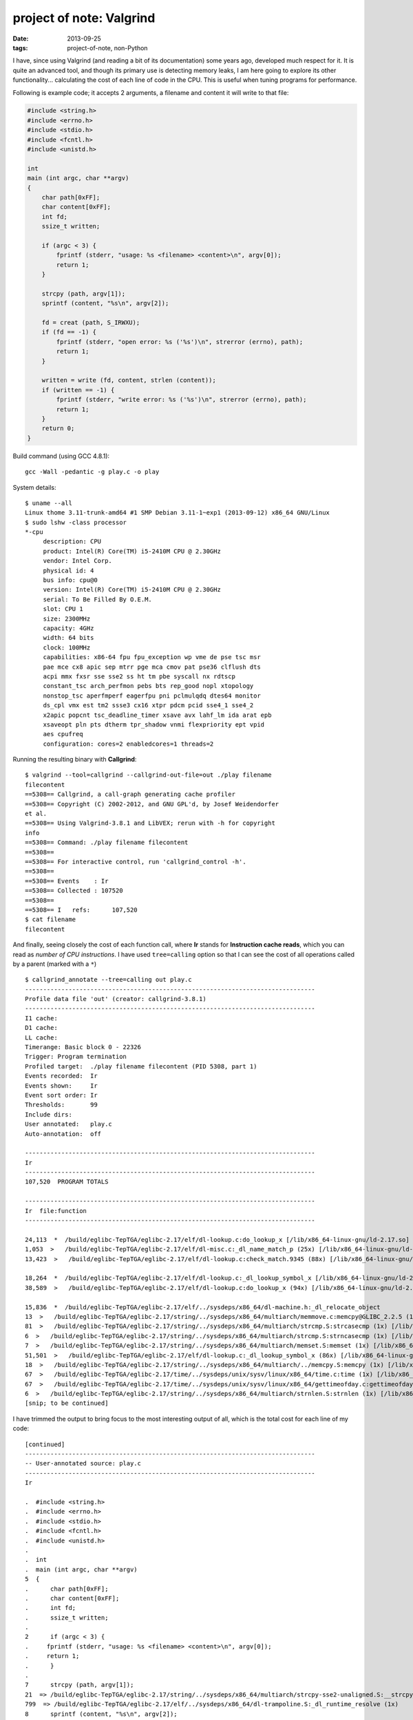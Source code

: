 project of note: Valgrind
=========================

:date: 2013-09-25
:tags: project-of-note, non-Python



I have, since using Valgrind (and reading a bit of its documentation)
some years ago, developed much respect for it. It is quite an advanced
tool, and though its primary use is detecting memory leaks, I am here
going to explore its other functionality... calculating the cost of
each line of code in the CPU. This is useful when tuning programs for
performance.

Following is example code; it accepts 2 arguments, a filename and
content it will write to that file:

.. code-block:: c

  #include <string.h>
  #include <errno.h>
  #include <stdio.h>
  #include <fcntl.h>
  #include <unistd.h>

  int
  main (int argc, char **argv)
  {
      char path[0xFF];
      char content[0xFF];
      int fd;
      ssize_t written;

      if (argc < 3) {
          fprintf (stderr, "usage: %s <filename> <content>\n", argv[0]);
          return 1;
      }

      strcpy (path, argv[1]);
      sprintf (content, "%s\n", argv[2]);

      fd = creat (path, S_IRWXU);
      if (fd == -1) {
          fprintf (stderr, "open error: %s ('%s')\n", strerror (errno), path);
          return 1;
      }

      written = write (fd, content, strlen (content));
      if (written == -1) {
          fprintf (stderr, "write error: %s ('%s')\n", strerror (errno), path);
          return 1;
      }
      return 0;
  }

Build command (using GCC 4.8.1)::

   gcc -Wall -pedantic -g play.c -o play

System details::

  $ uname --all
  Linux thome 3.11-trunk-amd64 #1 SMP Debian 3.11-1~exp1 (2013-09-12) x86_64 GNU/Linux
  $ sudo lshw -class processor
  *-cpu
       description: CPU
       product: Intel(R) Core(TM) i5-2410M CPU @ 2.30GHz
       vendor: Intel Corp.
       physical id: 4
       bus info: cpu@0
       version: Intel(R) Core(TM) i5-2410M CPU @ 2.30GHz
       serial: To Be Filled By O.E.M.
       slot: CPU 1
       size: 2300MHz
       capacity: 4GHz
       width: 64 bits
       clock: 100MHz
       capabilities: x86-64 fpu fpu_exception wp vme de pse tsc msr
       pae mce cx8 apic sep mtrr pge mca cmov pat pse36 clflush dts
       acpi mmx fxsr sse sse2 ss ht tm pbe syscall nx rdtscp
       constant_tsc arch_perfmon pebs bts rep_good nopl xtopology
       nonstop_tsc aperfmperf eagerfpu pni pclmulqdq dtes64 monitor
       ds_cpl vmx est tm2 ssse3 cx16 xtpr pdcm pcid sse4_1 sse4_2
       x2apic popcnt tsc_deadline_timer xsave avx lahf_lm ida arat epb
       xsaveopt pln pts dtherm tpr_shadow vnmi flexpriority ept vpid
       aes cpufreq
       configuration: cores=2 enabledcores=1 threads=2

Running the resulting binary with **Callgrind**::

  $ valgrind --tool=callgrind --callgrind-out-file=out ./play filename
  filecontent
  ==5308== Callgrind, a call-graph generating cache profiler
  ==5308== Copyright (C) 2002-2012, and GNU GPL'd, by Josef Weidendorfer
  et al.
  ==5308== Using Valgrind-3.8.1 and LibVEX; rerun with -h for copyright
  info
  ==5308== Command: ./play filename filecontent
  ==5308== 
  ==5308== For interactive control, run 'callgrind_control -h'.
  ==5308== 
  ==5308== Events    : Ir
  ==5308== Collected : 107520
  ==5308== 
  ==5308== I   refs:      107,520
  $ cat filename 
  filecontent

And finally, seeing closely the cost of each function call, where
**Ir** stands for **Instruction cache reads**, which you can read as
*number of CPU instructions*. I have used ``tree=calling`` option so
that I can see the cost of all operations called by a parent (marked
with a ``*``) ::

  $ callgrind_annotate --tree=calling out play.c
  --------------------------------------------------------------------------------
  Profile data file 'out' (creator: callgrind-3.8.1)
  --------------------------------------------------------------------------------
  I1 cache: 
  D1 cache: 
  LL cache: 
  Timerange: Basic block 0 - 22326
  Trigger: Program termination
  Profiled target:  ./play filename filecontent (PID 5308, part 1)
  Events recorded:  Ir
  Events shown:     Ir
  Event sort order: Ir
  Thresholds:       99
  Include dirs:     
  User annotated:   play.c
  Auto-annotation:  off

  --------------------------------------------------------------------------------
  Ir 
  --------------------------------------------------------------------------------
  107,520  PROGRAM TOTALS

  --------------------------------------------------------------------------------
  Ir  file:function
  --------------------------------------------------------------------------------

  24,113  *  /build/eglibc-TepTGA/eglibc-2.17/elf/dl-lookup.c:do_lookup_x [/lib/x86_64-linux-gnu/ld-2.17.so]
  1,053  >   /build/eglibc-TepTGA/eglibc-2.17/elf/dl-misc.c:_dl_name_match_p (25x) [/lib/x86_64-linux-gnu/ld-2.17.so]
  13,423  >   /build/eglibc-TepTGA/eglibc-2.17/elf/dl-lookup.c:check_match.9345 (88x) [/lib/x86_64-linux-gnu/ld-2.17.so]

  18,264  *  /build/eglibc-TepTGA/eglibc-2.17/elf/dl-lookup.c:_dl_lookup_symbol_x [/lib/x86_64-linux-gnu/ld-2.17.so]
  38,589  >   /build/eglibc-TepTGA/eglibc-2.17/elf/dl-lookup.c:do_lookup_x (94x) [/lib/x86_64-linux-gnu/ld-2.17.so]

  15,836  *  /build/eglibc-TepTGA/eglibc-2.17/elf/../sysdeps/x86_64/dl-machine.h:_dl_relocate_object
  13  >   /build/eglibc-TepTGA/eglibc-2.17/string/../sysdeps/x86_64/multiarch/memmove.c:memcpy@GLIBC_2.2.5 (1x) [/lib/x86_64-linux-gnu/libc-2.17.so]
  81  >   /build/eglibc-TepTGA/eglibc-2.17/string/../sysdeps/x86_64/multiarch/strcmp.S:strcasecmp (1x) [/lib/x86_64-linux-gnu/libc-2.17.so]
  6  >   /build/eglibc-TepTGA/eglibc-2.17/string/../sysdeps/x86_64/multiarch/strcmp.S:strncasecmp (1x) [/lib/x86_64-linux-gnu/libc-2.17.so]
  7  >   /build/eglibc-TepTGA/eglibc-2.17/string/../sysdeps/x86_64/multiarch/memset.S:memset (1x) [/lib/x86_64-linux-gnu/libc-2.17.so]
  51,501  >   /build/eglibc-TepTGA/eglibc-2.17/elf/dl-lookup.c:_dl_lookup_symbol_x (86x) [/lib/x86_64-linux-gnu/ld-2.17.so]
  18  >   /build/eglibc-TepTGA/eglibc-2.17/string/../sysdeps/x86_64/multiarch/../memcpy.S:memcpy (1x) [/lib/x86_64-linux-gnu/ld-2.17.so]
  67  >   /build/eglibc-TepTGA/eglibc-2.17/time/../sysdeps/unix/sysv/linux/x86_64/time.c:time (1x) [/lib/x86_64-linux-gnu/libc-2.17.so]
  67  >   /build/eglibc-TepTGA/eglibc-2.17/time/../sysdeps/unix/sysv/linux/x86_64/gettimeofday.c:gettimeofday (1x) [/lib/x86_64-linux-gnu/libc-2.17.so]
  6  >   /build/eglibc-TepTGA/eglibc-2.17/string/../sysdeps/x86_64/multiarch/strnlen.S:strnlen (1x) [/lib/x86_64-linux-gnu/libc-2.17.so]
  [snip; to be continued]

I have trimmed the output to bring focus to the most interesting
output of all, which is the total cost for each line of my code::

  [continued]
  --------------------------------------------------------------------------------
  -- User-annotated source: play.c
  --------------------------------------------------------------------------------
  Ir 

  .  #include <string.h>
  .  #include <errno.h>
  .  #include <stdio.h>
  .  #include <fcntl.h>
  .  #include <unistd.h>
  .  
  .  int
  .  main (int argc, char **argv)
  5  {
  .      char path[0xFF];
  .      char content[0xFF];
  .      int fd;
  .      ssize_t written;
  .  
  2      if (argc < 3) {
  .  	fprintf (stderr, "usage: %s <filename> <content>\n", argv[0]);
  .  	return 1;
  .      }
  .  
  7      strcpy (path, argv[1]);
  21  => /build/eglibc-TepTGA/eglibc-2.17/string/../sysdeps/x86_64/multiarch/strcpy-sse2-unaligned.S:__strcpy_sse2_unaligned (1x)
  799  => /build/eglibc-TepTGA/eglibc-2.17/elf/../sysdeps/x86_64/dl-trampoline.S:_dl_runtime_resolve (1x)
  8      sprintf (content, "%s\n", argv[2]);
  1,188  => /build/eglibc-TepTGA/eglibc-2.17/stdio-common/sprintf.c:sprintf (1x)
  805  => /build/eglibc-TepTGA/eglibc-2.17/elf/../sysdeps/x86_64/dl-trampoline.S:_dl_runtime_resolve (1x)
  .  
  5      fd = creat (path, S_IRWXU);
  766  => /build/eglibc-TepTGA/eglibc-2.17/elf/../sysdeps/x86_64/dl-trampoline.S:_dl_runtime_resolve (1x)
  7  => /build/eglibc-TepTGA/eglibc-2.17/io/../sysdeps/unix/syscall-template.S:creat (1x)
  2      if (fd == -1) {
  .  	fprintf (stderr, "open error: %s ('%s')\n", strerror (errno), path);
  .  	return 1;
  .      }
  .  
  10      written = write (fd, content, strlen (content));
  7  => /build/eglibc-TepTGA/eglibc-2.17/io/../sysdeps/unix/syscall-template.S:write (1x)
  14  => /build/eglibc-TepTGA/eglibc-2.17/string/../sysdeps/x86_64/multiarch/strlen-sse2-pminub.S:__strlen_sse2_pminub (1x)
  1,567  => /build/eglibc-TepTGA/eglibc-2.17/elf/../sysdeps/x86_64/dl-trampoline.S:_dl_runtime_resolve (2x)
  2      if (written == -1) {
  .  	fprintf (stderr, "write error: %s ('%s')\n", strerror (errno), path);
  .  	return 1;
  .      }
  1      return 0;
  2  }

  --------------------------------------------------------------------------------
  Ir 
  --------------------------------------------------------------------------------
  0  percentage of events annotated

As an aside, note that the indentation is messed up a bit.

---

Since I normally work at too high a level to care about CPU
instructions cycles at this detail, I found the exercise eye-opening.
